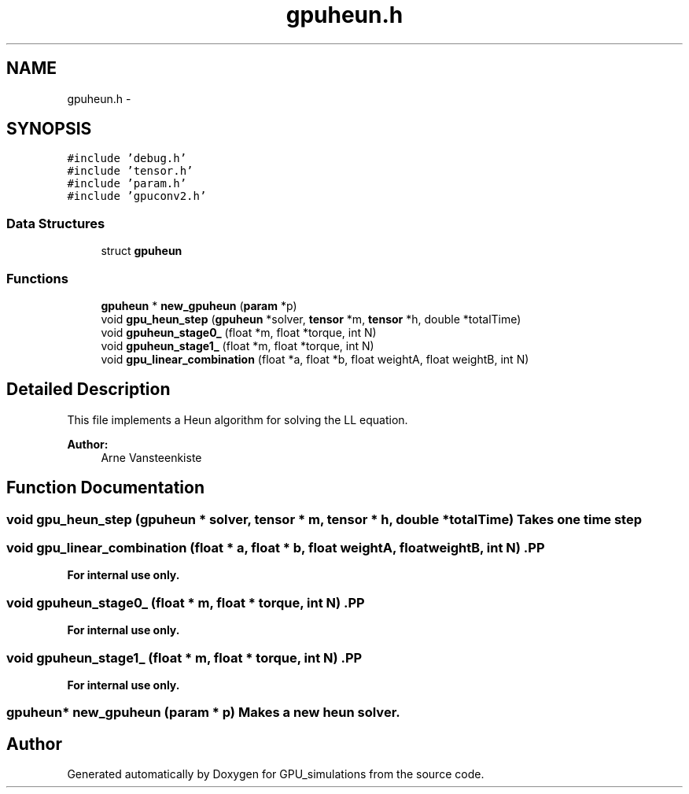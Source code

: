.TH "gpuheun.h" 3 "6 Jul 2010" "GPU_simulations" \" -*- nroff -*-
.ad l
.nh
.SH NAME
gpuheun.h \- 
.SH SYNOPSIS
.br
.PP
\fC#include 'debug.h'\fP
.br
\fC#include 'tensor.h'\fP
.br
\fC#include 'param.h'\fP
.br
\fC#include 'gpuconv2.h'\fP
.br

.SS "Data Structures"

.in +1c
.ti -1c
.RI "struct \fBgpuheun\fP"
.br
.in -1c
.SS "Functions"

.in +1c
.ti -1c
.RI "\fBgpuheun\fP * \fBnew_gpuheun\fP (\fBparam\fP *p)"
.br
.ti -1c
.RI "void \fBgpu_heun_step\fP (\fBgpuheun\fP *solver, \fBtensor\fP *m, \fBtensor\fP *h, double *totalTime)"
.br
.ti -1c
.RI "void \fBgpuheun_stage0_\fP (float *m, float *torque, int N)"
.br
.ti -1c
.RI "void \fBgpuheun_stage1_\fP (float *m, float *torque, int N)"
.br
.ti -1c
.RI "void \fBgpu_linear_combination\fP (float *a, float *b, float weightA, float weightB, int N)"
.br
.in -1c
.SH "Detailed Description"
.PP 
This file implements a Heun algorithm for solving the LL equation.
.PP
\fBAuthor:\fP
.RS 4
Arne Vansteenkiste 
.RE
.PP

.SH "Function Documentation"
.PP 
.SS "void gpu_heun_step (\fBgpuheun\fP * solver, \fBtensor\fP * m, \fBtensor\fP * h, double * totalTime)"Takes one time step 
.SS "void gpu_linear_combination (float * a, float * b, float weightA, float weightB, int N)".PP
\fBFor internal use only.\fP
.RS 4
.RE
.PP

.SS "void gpuheun_stage0_ (float * m, float * torque, int N)".PP
\fBFor internal use only.\fP
.RS 4
.RE
.PP

.SS "void gpuheun_stage1_ (float * m, float * torque, int N)".PP
\fBFor internal use only.\fP
.RS 4
.RE
.PP

.SS "\fBgpuheun\fP* new_gpuheun (\fBparam\fP * p)"Makes a new heun solver. 
.SH "Author"
.PP 
Generated automatically by Doxygen for GPU_simulations from the source code.
